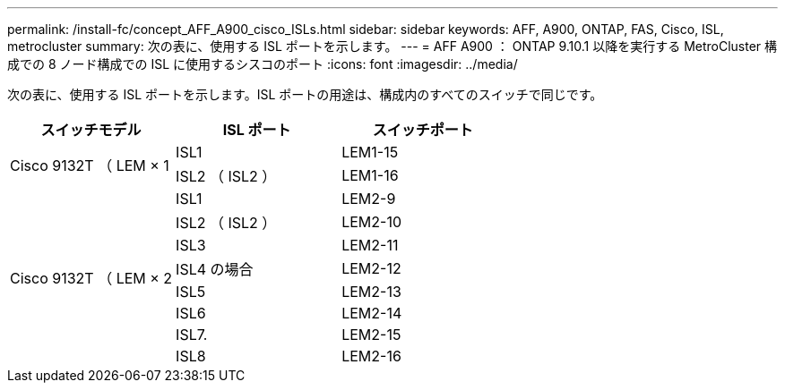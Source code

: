 ---
permalink: /install-fc/concept_AFF_A900_cisco_ISLs.html 
sidebar: sidebar 
keywords: AFF, A900, ONTAP, FAS, Cisco, ISL, metrocluster 
summary: 次の表に、使用する ISL ポートを示します。 
---
= AFF A900 ： ONTAP 9.10.1 以降を実行する MetroCluster 構成での 8 ノード構成での ISL に使用するシスコのポート
:icons: font
:imagesdir: ../media/


次の表に、使用する ISL ポートを示します。ISL ポートの用途は、構成内のすべてのスイッチで同じです。

|===
| スイッチモデル | ISL ポート | スイッチポート 


.2+| Cisco 9132T （ LEM × 1 | ISL1 | LEM1-15 


| ISL2 （ ISL2 ） | LEM1-16 


.8+| Cisco 9132T （ LEM × 2 | ISL1 | LEM2-9 


| ISL2 （ ISL2 ） | LEM2-10 


| ISL3 | LEM2-11 


| ISL4 の場合 | LEM2-12 


| ISL5 | LEM2-13 


| ISL6 | LEM2-14 


| ISL7. | LEM2-15 


| ISL8 | LEM2-16 
|===
